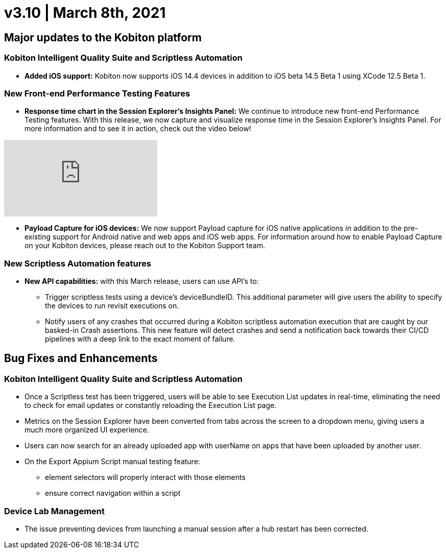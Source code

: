 = v3.10 | March 8th, 2021
:navtitle: v3.10 | March 8th, 2021

== Major updates to the Kobiton platform

=== Kobiton Intelligent Quality Suite and Scriptless Automation

* *Added iOS support:* Kobiton now supports iOS 14.4 devices in addition to iOS beta 14.5 Beta 1 using XCode 12.5 Beta 1.

=== New Front-end Performance Testing Features

* *Response time chart in the Session Explorer’s Insights Panel:* We continue to introduce new front-end Performance Testing features. With this release, we now capture and visualize response time in the Session Explorer’s Insights Panel. For more information and to see it in action, check out the video below!

video::v=qV4avgmElpk[youtube]

* *Payload Capture for iOS devices:* We now support Payload capture for iOS native applications in addition to the pre-existing support for Android native and web apps and iOS web apps. For information around how to enable Payload Capture on your Kobiton devices, please reach out to the Kobiton Support team.

=== New Scriptless Automation features

* *New API capabilities:* with this March release, users can use API’s to:

** Trigger scriptless tests using a device’s deviceBundleID. This additional parameter will give users the ability to specify the devices to run revisit executions on.
** Notify users of any crashes that occurred during a Kobiton scriptless automation execution that are caught by our basked-in Crash assertions. This new feature will detect crashes and send a notification back towards their CI/CD pipelines with a deep link to the exact moment of failure.

== Bug Fixes and Enhancements

=== Kobiton Intelligent Quality Suite and Scriptless Automation

* Once a Scriptless test has been triggered, users will be able to see Execution List updates in real-time, eliminating the need to check for email updates or constantly reloading the Execution List page.
* Metrics on the Session Explorer have been converted from tabs across the screen to a dropdown menu, giving users a much more organized UI experience.
* Users can now search for an already uploaded app with userName on apps that have been uploaded by another user.

* On the Export Appium Script manual testing feature:
** element selectors will properly interact with those elements
** ensure correct navigation within a script

=== Device Lab Management

* The issue preventing devices from launching a manual session after a hub restart has been corrected.
